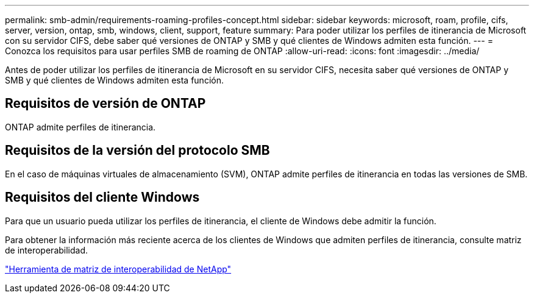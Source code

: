 ---
permalink: smb-admin/requirements-roaming-profiles-concept.html 
sidebar: sidebar 
keywords: microsoft, roam, profile, cifs, server, version, ontap, smb, windows, client, support, feature 
summary: Para poder utilizar los perfiles de itinerancia de Microsoft con su servidor CIFS, debe saber qué versiones de ONTAP y SMB y qué clientes de Windows admiten esta función. 
---
= Conozca los requisitos para usar perfiles SMB de roaming de ONTAP
:allow-uri-read: 
:icons: font
:imagesdir: ../media/


[role="lead"]
Antes de poder utilizar los perfiles de itinerancia de Microsoft en su servidor CIFS, necesita saber qué versiones de ONTAP y SMB y qué clientes de Windows admiten esta función.



== Requisitos de versión de ONTAP

ONTAP admite perfiles de itinerancia.



== Requisitos de la versión del protocolo SMB

En el caso de máquinas virtuales de almacenamiento (SVM), ONTAP admite perfiles de itinerancia en todas las versiones de SMB.



== Requisitos del cliente Windows

Para que un usuario pueda utilizar los perfiles de itinerancia, el cliente de Windows debe admitir la función.

Para obtener la información más reciente acerca de los clientes de Windows que admiten perfiles de itinerancia, consulte matriz de interoperabilidad.

https://mysupport.netapp.com/matrix["Herramienta de matriz de interoperabilidad de NetApp"^]
